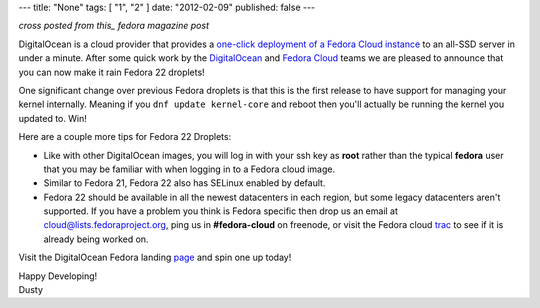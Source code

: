 ---
title: "None"
tags: [ "1", "2" ]
date: "2012-02-09"
published: false
---

.. Fedora 22 Now Swimming in DigitalOcean
.. ======================================

*cross posted from this_ fedora magazine post*

.. _this: http://fedoramagazine.org/fedora-22-now-swimming-digitalocean/

DigitalOcean is a cloud provider that provides a
`one-click deployment of a Fedora Cloud instance`_ to an all-SSD
server in under a minute. 
After some quick work by the DigitalOcean_ and `Fedora Cloud`_ teams
we are pleased to announce that you can now make it rain Fedora 22
droplets! 

.. _one-click deployment of a Fedora Cloud instance: https://www.digitalocean.com/features/linux-distribution/fedora/
.. _DigitalOcean: https://www.digitalocean.com/company/about/
.. _Fedora Cloud: https://fedoraproject.org/wiki/Cloud/Governance

One significant change over previous Fedora droplets is that this is 
the first release to have support for managing your kernel internally.
Meaning if you ``dnf update kernel-core`` and reboot then you'll
actually be running the kernel you updated to. Win!

Here are a couple more tips for Fedora 22 Droplets:

- Like with other DigitalOcean images, you will log in with your ssh
  key as **root** rather than the typical **fedora** user that you may
  be familiar with when logging in to a Fedora cloud image.

- Similar to Fedora 21, Fedora 22 also has SELinux enabled by default.

- Fedora 22 should be available in all the newest datacenters in each
  region, but some legacy datacenters aren't supported. If you have a
  problem you think is Fedora specific then drop us an email at
  cloud@lists.fedoraproject.org, ping us in **#fedora-cloud** on
  freenode, or visit the Fedora cloud trac_ to see if it is already 
  being worked on. 

.. _trac: https://fedorahosted.org/cloud/report/1

Visit the DigitalOcean Fedora landing page_ and spin one up today!

.. _page: https://www.digitalocean.com/features/linux-distribution/fedora/

| Happy Developing!
| Dusty
